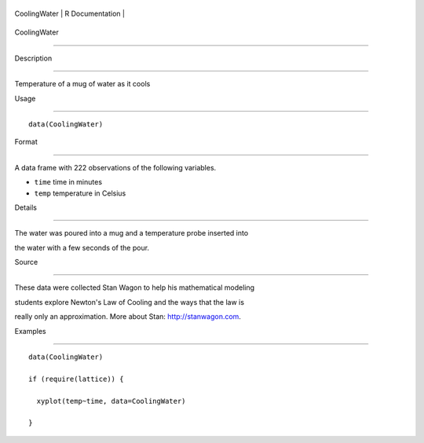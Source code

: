 +----------------+-------------------+
| CoolingWater   | R Documentation   |
+----------------+-------------------+

CoolingWater
------------

Description
~~~~~~~~~~~

Temperature of a mug of water as it cools

Usage
~~~~~

::

    data(CoolingWater)

Format
~~~~~~

A data frame with 222 observations of the following variables.

-  ``time`` time in minutes

-  ``temp`` temperature in Celsius

Details
~~~~~~~

The water was poured into a mug and a temperature probe inserted into
the water with a few seconds of the pour.

Source
~~~~~~

These data were collected Stan Wagon to help his mathematical modeling
students explore Newton's Law of Cooling and the ways that the law is
really only an approximation. More about Stan: http://stanwagon.com.

Examples
~~~~~~~~

::

    data(CoolingWater)
    if (require(lattice)) {
      xyplot(temp~time, data=CoolingWater)
    }

